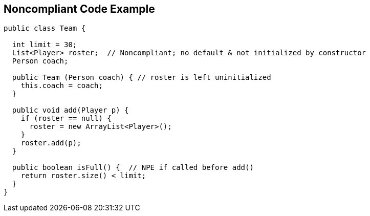 == Noncompliant Code Example

----
public class Team {

  int limit = 30;
  List<Player> roster;  // Noncompliant; no default & not initialized by constructor
  Person coach;

  public Team (Person coach) { // roster is left uninitialized
    this.coach = coach;
  }

  public void add(Player p) {
    if (roster == null) {
      roster = new ArrayList<Player>();
    }
    roster.add(p);
  }

  public boolean isFull() {  // NPE if called before add()
    return roster.size() < limit;
  }
}
----
